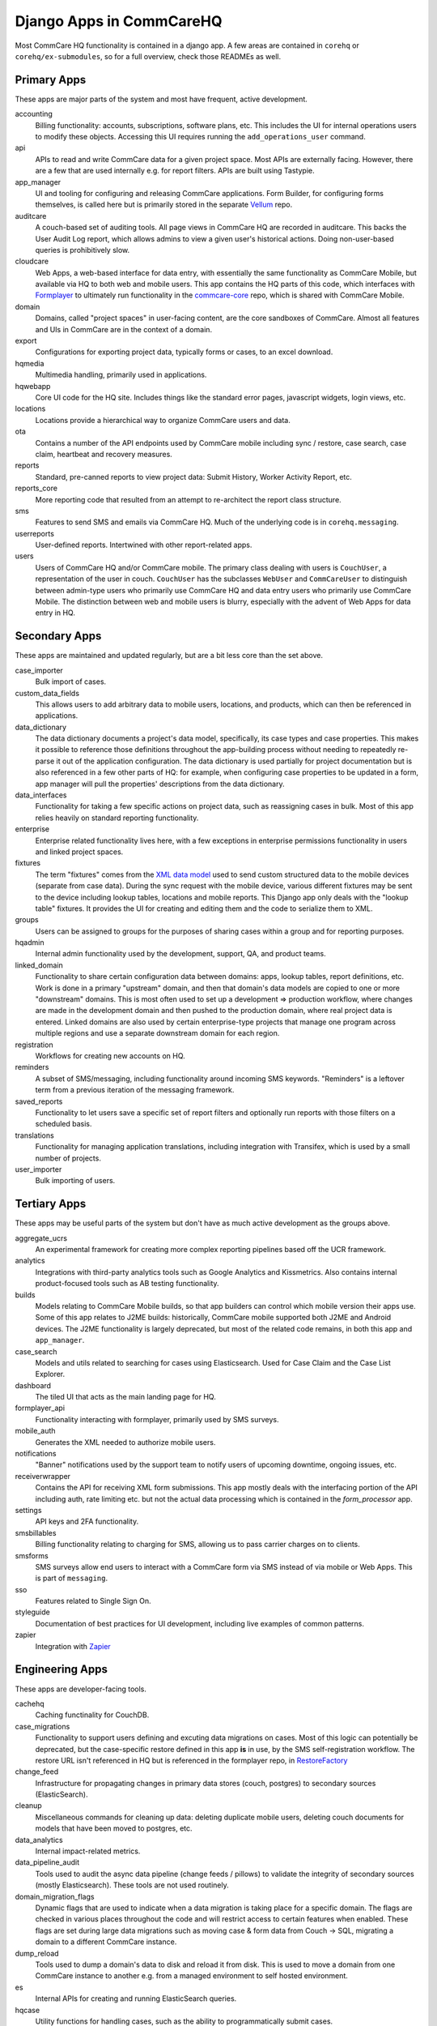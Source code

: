 Django Apps in CommCareHQ
#########################

Most CommCare HQ functionality is contained in a django app.
A few areas are contained in ``corehq`` or ``corehq/ex-submodules``,
so for a full overview, check those READMEs as well.

Primary Apps
^^^^^^^^^^^^
These apps are major parts of the system and most have frequent, active development.

accounting
   Billing functionality: accounts, subscriptions, software plans, etc.
   This includes the UI for internal operations users to modify these objects.
   Accessing this UI requires running the ``add_operations_user`` command.
api
   APIs to read and write CommCare data for a given project space. Most APIs are externally facing. However, there
   are a few that are used internally e.g. for report filters. APIs are built using Tastypie.
app_manager
   UI and tooling for configuring and releasing CommCare applications.
   Form Builder, for configuring forms themselves, is called here but
   is primarily stored in the separate `Vellum <https://github.com/dimagi/Vellum/>`_ repo.
auditcare
    A couch-based set of auditing tools. All page views in CommCare HQ are recorded in auditcare.
    This backs the User Audit Log report, which allows admins to view a given user's historical actions.
    Doing non-user-based queries is prohibitively slow.
cloudcare
   Web Apps, a web-based interface for data entry, with essentially the same functionality
   as CommCare Mobile, but available via HQ to both web and mobile users. This app contains the HQ
   parts of this code, which interfaces with `Formplayer <https://github.com/dimagi/formplayer/>`_
   to ultimately run functionality in the `commcare-core <https://github.com/dimagi/commcare-core/>`_
   repo, which is shared with CommCare Mobile.
domain
   Domains, called "project spaces" in user-facing content, are the core sandboxes of CommCare. Almost
   all features and UIs in CommCare are in the context of a domain.
export
   Configurations for exporting project data, typically forms or cases, to an excel download.
hqmedia
   Multimedia handling, primarily used in applications.
hqwebapp
   Core UI code for the HQ site. Includes things like the standard error pages,
   javascript widgets, login views, etc.
locations
   Locations provide a hierarchical way to organize CommCare users and data.
ota
   Contains a number of the API endpoints used by CommCare mobile including sync / restore, case search, case claim, heartbeat and  recovery measures.
reports
   Standard, pre-canned reports to view project data: Submit History, Worker Activity Report, etc.
reports_core
   More reporting code that resulted from an attempt to re-architect the report class structure.
sms
   Features to send SMS and emails via CommCare HQ. Much of the underlying code is in ``corehq.messaging``.
userreports
   User-defined reports. Intertwined with other report-related apps.
users
   Users of CommCare HQ and/or CommCare mobile. The primary class dealing with users is ``CouchUser``,
   a representation of the user in couch. ``CouchUser`` has the subclasses ``WebUser`` and ``CommCareUser``
   to distinguish between admin-type users who primarily use CommCare HQ and data entry users who primarily use
   CommCare Mobile. The distinction between web and mobile users is blurry, especially with the advent of
   Web Apps for data entry in HQ.

Secondary Apps
^^^^^^^^^^^^^^^^^^^^
These apps are maintained and updated regularly, but are a bit less core than the set above.

case_importer
   Bulk import of cases.
custom_data_fields
   This allows users to add arbitrary data to mobile users, locations, and products, which can then
   be referenced in applications.
data_dictionary
   The data dictionary documents a project's data model, specifically, its case types and case properties.
   This makes it possible to reference those definitions throughout the app-building process without needing
   to repeatedly re-parse it out of the application configuration.
   The data dictionary is used partially for project documentation but is also referenced in a few other
   parts of HQ: for example, when configuring case properties to be updated in a form, app manager will
   pull the properties' descriptions from the data dictionary.
data_interfaces
   Functionality for taking a few specific actions on project data, such as reassigning cases in bulk.
   Most of this app relies heavily on standard reporting functionality.
enterprise
    Enterprise related functionality lives here, with a few exceptions in enterprise permissions functionality in users and linked project spaces.
fixtures
   The term "fixtures" comes from the `XML data model <https://github.com/dimagi/commcare-core/wiki/fixtures>`_ used to send custom structured data to the mobile devices (separate from case data). During the sync request with the mobile device, various different fixtures may be sent to the device including lookup tables, locations and mobile reports. This Django app only deals with the "lookup table" fixtures. It provides the UI for creating and editing them and the code to serialize them to XML.
groups
   Users can be assigned to groups for the purposes of sharing cases within a group and for reporting purposes.
hqadmin
   Internal admin functionality used by the development, support, QA, and product teams.
linked_domain
   Functionality to share certain configuration data between domains: apps, lookup tables, report definitions, etc.
   Work is done in a primary "upstream" domain, and then that domain's data models are copied to one or more
   "downstream" domains. This is most often used to set up a development => production workflow, where changes are made
   in the development domain and then pushed to the production domain, where real project data is entered.
   Linked domains are also used by certain enterprise-type projects that manage one program across multiple regions
   and use a separate downstream domain for each region.
registration
   Workflows for creating new accounts on HQ.
reminders
   A subset of SMS/messaging, including functionality around incoming SMS keywords. "Reminders" is a leftover term from a previous iteration of the messaging framework.
saved_reports
   Functionality to let users save a specific set of report filters and optionally run reports with those filters on a scheduled basis.
translations
   Functionality for managing application translations, including integration with Transifex, which is used by a small number of projects.
user_importer
   Bulk importing of users.

Tertiary Apps
^^^^^^^^^^^^^
These apps may be useful parts of the system but don't have as much active development as the groups above.

aggregate_ucrs
   An experimental framework for creating more complex reporting pipelines based off the UCR framework.
analytics
   Integrations with third-party analytics tools such as Google Analytics and Kissmetrics.
   Also contains internal product-focused tools such as AB testing functionality.
builds
   Models relating to CommCare Mobile builds, so that app builders can control which mobile version their apps use.
   Some of this app relates to J2ME builds: historically, CommCare mobile supported both J2ME and Android devices.
   The J2ME functionality is largely deprecated, but most of the related code remains, in both this app and ``app_manager``.
case_search
   Models and utils related to searching for cases using Elasticsearch. Used for Case Claim and the Case List Explorer. 
dashboard
   The tiled UI that acts as the main landing page for HQ.
formplayer_api
   Functionality interacting with formplayer, primarily used by SMS surveys.
mobile_auth
   Generates the XML needed to authorize mobile users.
notifications
   "Banner" notifications used by the support team to notify users of upcoming downtime,
   ongoing issues, etc.
receiverwrapper
   Contains the API for receiving XML form submissions. This app mostly deals with the interfacing portion of the
   API including auth, rate limiting etc. but not the actual data processing which is contained in the
   `form_processor` app.
settings
   API keys and 2FA functionality.
smsbillables
   Billing functionality relating to charging for SMS, allowing us to pass carrier charges on to clients.
smsforms
   SMS surveys allow end users to interact with a CommCare form via SMS instead of
   via mobile or Web Apps. This is part of ``messaging``.
sso
   Features related to Single Sign On.
styleguide
   Documentation of best practices for UI development, including live examples of common patterns.
zapier
   Integration with `Zapier <https://zapier.com/>`_

Engineering Apps
^^^^^^^^^^^^^^^^
These apps are developer-facing tools.

cachehq
   Caching functinality for CouchDB.
case_migrations
   Functionality to support users defining and excuting data migrations on cases. Most of this logic can potentially be deprecated, but the case-specific restore defined in this app **is** in use, by the SMS self-registration workflow. The restore URL isn't referenced in HQ but is referenced in the formplayer repo, in `RestoreFactory <https://github.com/dimagi/formplayer/blob/15a3cc3ad6ed198b971ff5f9cc61379928826fde/src/main/java/org/commcare/formplayer/services/RestoreFactory.java#L666>`_
change_feed
   Infrastructure for propagating changes in primary data stores (couch, postgres) to secondary sources (ElasticSearch).
cleanup
   Miscellaneous commands for cleaning up data: deleting duplicate mobile users, deleting couch documents for models that have been moved to postgres, etc.
data_analytics
   Internal impact-related metrics.
data_pipeline_audit
   Tools used to audit the async data pipeline (change feeds / pillows) to validate the integrity of secondary
   sources (mostly Elasticsearch). These tools are not used routinely.
domain_migration_flags
   Dynamic flags that are used to indicate when a data migration is taking place for a specific domain. The flags are
   checked in various places throughout the code and will restrict access to certain features when enabled. These flags
   are set during large data migrations such as moving case & form data from Couch -> SQL, migrating a domain to a
   different CommCare instance.
dump_reload
   Tools used to dump a domain's data to disk and reload it from disk. This is used to move a domain from one CommCare instance to another e.g. from a managed environment to self hosted environment.
es
   Internal APIs for creating and running ElasticSearch queries.
hqcase
   Utility functions for handling cases, such as the ability to programmatically submit cases.
mocha
   JavaScript testing framework.

Limited-Use and Retired Apps
^^^^^^^^^^^^^^^^^^^^^^^^^^^^
These apps are limited to a small set of clients or on a deprecation path.

appstore
   The CommCare Exchange, a deprecated feature that allowed projects to publish their projects in a self-service manner
   and download other organizations' projects. This process is now supported internally by the support team. The UI
   portions of this app have been removed, but the data models are still necessary for the internal processes.
callcenter
   The call center application setting allows an application to reference a mobile user as a case that can be monitored using CommCare.  This allows supervisors to view their workforce within CommCare.
casegroups
   Functionality around grouping cases in large projects and then taking action on those groups.
commtrack
   CommCare Supply, a large and advanced set of functionality for using CommCare in logistics management.
consumption
   Part of CommCare Supply.
dropbox
   Functionality to allow users to download large HQ files to dropbox instead of their local machines. This is likely being deprecated.
integration
   Various integrations with biometrics devices, third-party APIs, etc.
ivr
   Functionality to allow users to fill out forms using interactive voice response. Largely deprecated.
products
   Part of CommCare Supply.
programs
   Part of CommCare Supply.
